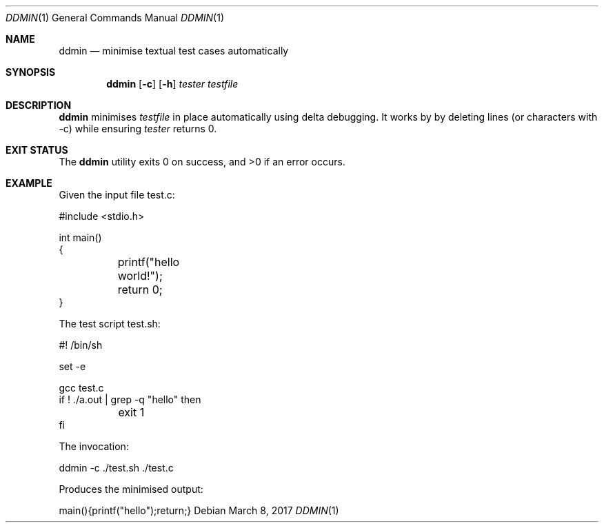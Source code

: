 .Dd $Mdocdate: March 8 2017 $
.Dt DDMIN 1
.Os
.Sh NAME
.Nm ddmin
.Nd minimise textual test cases automatically
.Sh SYNOPSIS
.Nm ddmin
.Op Fl c
.Op Fl h
.Ar tester
.Ar testfile
.Sh DESCRIPTION
.Nm
minimises 
.Ar testfile
in place automatically using delta debugging.
It works by by deleting lines (or characters with -c) while ensuring
.Ar tester
returns 0.
.Sh EXIT STATUS
.Ex -std ddmin
.Sh EXAMPLE
.Bd -literal
Given the input file test.c:

#include <stdio.h>

int main()
{
	printf("hello world!");
	return 0;
}

The test script test.sh:

#! /bin/sh

set -e

gcc test.c
if ! ./a.out | grep -q "hello" then
	exit 1
fi

The invocation:

ddmin -c ./test.sh ./test.c

Produces the minimised output:

main(){printf("hello");return;}
.Ed
